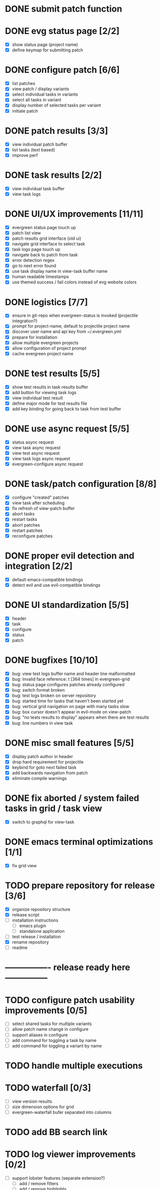 * DONE submit patch function
  CLOSED: [2020-10-27 Tue 14:19]

* DONE evg status page [2/2]
  CLOSED: [2020-10-27 Tue 19:51]
  - [X] show status page (project name)
  - [X] define keymap for submitting patch

* DONE configure patch [6/6]
  CLOSED: [2020-10-29 Thu 18:39]
  - [X] list patches
  - [X] view patch / display variants
  - [X] select individual tasks in variants
  - [X] select all tasks in variant
  - [X] display number of selected tasks per variant
  - [X] initiate patch

* DONE patch results [3/3]
  CLOSED: [2020-10-30 Fri 16:02]
  - [X] view individual patch buffer
  - [X] list tasks (text based)
  - [X] improve perf

* DONE task results [2/2]
  CLOSED: [2020-11-03 Tue 01:42]
  - [X] view individual task buffer
  - [X] view task logs

* DONE UI/UX improvements [11/11]
  CLOSED: [2020-11-28 Sat 00:33]
  - [X] evergreen status page touch up
  - [X] patch list view
  - [X] patch results grid interface (old ui)
  - [X] navigate grid interface to select task
  - [X] task logs page touch up
  - [X] navigate back to patch from task
  - [X] error detection regex
  - [X] go to next error found
  - [X] use task display name in view-task buffer name
  - [X] human readable timestamps
  - [X] use themed success / fail colors instead of evg website colors

* DONE logistics [7/7]
  - [X] ensure in git-repo when evergreen-status is invoked (projectile integration?)
  - [X] prompt for project-name, default to projectile project name
  - [X] discover user name and api key from ~/.evergreen.yml
  - [X] prepare for installation
  - [X] allow multiple evergreen projects
  - [X] allow configuration of project prompt
  - [X] cache evergreen project name

* DONE test results [5/5]
  CLOSED: [2020-12-02 Wed 02:19]
  - [X] show test results in task results buffer
  - [X] add button for viewing task logs
  - [X] view individual test result
  - [X] define major mode for test results file
  - [X] add key binding for going back to task from test buffer

* DONE use async request [5/5]
  CLOSED: [2020-12-05 Sat 03:01]
  - [X] status async request
  - [X] view task async request
  - [X] view test async request
  - [X] view task logs async request
  - [X] evergreen-configure async request

* DONE task/patch configuration [8/8]
  CLOSED: [2020-12-06 Sun 17:25]
  - [X] configure "created" patches
  - [X] view task after scheduling
  - [X] fix refresh of view-patch buffer
  - [X] abort tasks
  - [X] restart tasks
  - [X] abort patches
  - [X] restart patches
  - [X] reconfigure patches

* DONE proper evil detection and integration [2/2]
  CLOSED: [2020-12-07 Mon 01:23]
  - [X] default emacs-compatible bindings
  - [X] detect evil and use evil-compatible bindings

* DONE UI standardization [5/5]
  CLOSED: [2020-12-13 Sun 23:15]
  - [X] header
  - [X] task
  - [X] configure
  - [X] status
  - [X] patch

* DONE bugfixes [10/10]
  CLOSED: [2020-12-22 Tue 17:07]
  - [X] bug: view test logs buffer name and header line malformatted
  - [X] bug: Invalid face reference: t [364 times] in evergreen-grid
  - [X] bug: status page configures patches already configured
  - [X] bug: switch format broken
  - [X] bug: test logs broken on server repository
  - [X] bug: started time for tasks that haven't been started yet
  - [X] bug: vertical grid navigation on page with many tasks slow
  - [X] bug: box cursor doesn't appear in evil-mode on view-patch
  - [X] bug: "no tests results to display" appears when there are test results
  - [X] bug: line numbers in view task

* DONE misc small features [5/5]
  CLOSED: [2021-01-17 Sun 00:46]
  - [X] display patch author in header
  - [X] drop hard requirement for projectile
  - [X] keybind for goto next failed task
  - [X] add backwards navigation from patch
  - [X] eliminate compile warnings

* DONE fix aborted / system failed tasks in grid / task view
  CLOSED: [2021-03-26 Fri 02:02]
  - [X] switch to graphql for view-task

* DONE emacs terminal optimizations [1/1]
  CLOSED: [2021-02-16 Tue 00:08]
  - [X] fix grid view

* TODO prepare repository for release [3/6]
  - [X] organize repository structure
  - [X] release script
  - [ ] installation instructions
    - [ ] emacs plugin
    - [ ] standalone application
  - [ ] test release / installation
  - [X] rename repository
  - [ ] readme

* ---------------- release ready here ---------------

* TODO configure patch usability improvements [0/5]
  - [ ] select shared tasks for multiple variants
  - [ ] allow patch name change in configure
  - [ ] support aliases in configure
  - [ ] add command for toggling a task by name
  - [ ] add command for toggling a variant by name

* TODO handle multiple executions

* TODO waterfall [0/3]
  - [ ] view version results
  - [ ] size dimension options for grid
  - [ ] evergreen-waterfall bufer separated into columns

* TODO add BB search link

* TODO log viewer improvements [0/2]
  - [ ] support lobster features (separate extension?)
    - [ ] add / remove filters
    - [ ] add / remove highlights
    - [ ] different colors for different nodes
    - [ ] option for default log viewer
  - [ ] per-project log viewer hooks for custom formatting

* TODO auto update results buffers [0/2]
  - [ ] auto update view-patch buffers (configurable)
  - [ ] auto update view-task buffers (configurable)

* TODO replace all usages of REST API with graphql

* TODO ui improvements [0/4]
  - [ ] indicate text is "clickable" on hover/point entry
  - [ ] add breadcrumbs header for navigating patch > task > test
  - [ ] select project name from those specified in ~/.evergreen.yml
  - [ ] add finished time / time spent to tasks + patches + hover text

* TODO patch log page [0/5]
  - [ ] log patch page (similar to git-log in magit)
  - [ ] filtering by author
  - [ ] filtering by description
  - [ ] filtering by status
  - [ ] update status page to be "my patches"

* TODO PR integration [0/2]
  - [ ] list PRs in status buffer
  - [ ] list patches by PR

* TODO diffs

* TODO quick wins [0/8]
  - [ ] paginate evergreen-status page via '+' button (see magit-log for inspiration)
  - [ ] "my patches" buffer (across projects)
  - [ ] "my patches" buffer (within project)
  - [ ] include execution time in hover text
  - [ ] update mouse hover text to coincide with cursor hover text
  - [ ] view-task keyboard shortcuts
  - [ ] kill evergreen-configure buffer once patch is scheduled
  - [ ] improve echo-buffer messages

